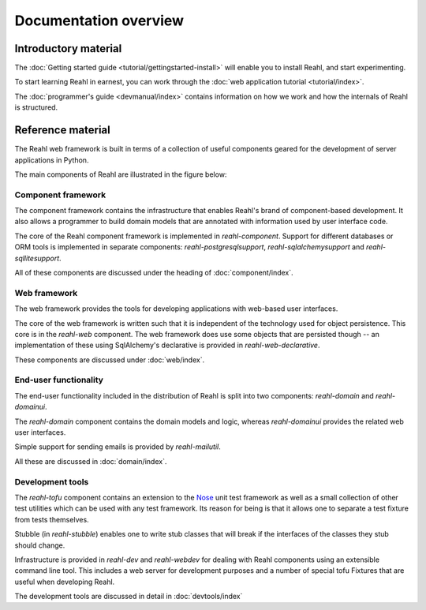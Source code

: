 .. Copyright 2013, 2014 Reahl Software Services (Pty) Ltd. All rights reserved.
 
Documentation overview
======================

Introductory material
---------------------

The :doc:`Getting started guide <tutorial/gettingstarted-install>` will enable you to
install Reahl, and start experimenting.

To start learning Reahl in earnest, you can work through the :doc:`web
application tutorial <tutorial/index>`.

The :doc:`programmer's guide <devmanual/index>` contains information
on how we work and how the internals of Reahl is structured.

Reference material
------------------

The Reahl web framework is built in terms of a collection of useful
components geared for the development of server applications in
Python.

The main components of Reahl are illustrated in the figure below:

.. figure:: overview.png
   :width:  90%
   :alt: A visual depiction of Reahl components and how they depend on each other.


Component framework
~~~~~~~~~~~~~~~~~~~

The component framework contains the infrastructure that enables
Reahl's brand of component-based development. It also allows a
programmer to build domain models that are annotated with information
used by user interface code.

The core of the Reahl component framework is implemented in
`reahl-component`. Support for different databases or ORM tools is
implemented in separate components: `reahl-postgresqlsupport`,
`reahl-sqlalchemysupport` and `reahl-sqllitesupport`.

All of these components are discussed under the heading of
:doc:`component/index`.


Web framework
~~~~~~~~~~~~~

The web framework provides the tools for developing applications with
web-based user interfaces.

The core of the web framework is written such that it is independent
of the technology used for object persistence. This core is in the
`reahl-web` component. The web framework does use some objects that
are persisted though -- an implementation of these using SqlAlchemy's 
declarative is provided in `reahl-web-declarative`.

These components are discussed under :doc:`web/index`.

End-user functionality
~~~~~~~~~~~~~~~~~~~~~~

The end-user functionality included in the distribution of Reahl is
split into two components: `reahl-domain` and `reahl-domainui`.

The `reahl-domain` component contains the domain models and logic,
whereas `reahl-domainui` provides the related web user interfaces.

Simple support for sending emails is provided by `reahl-mailutil`.

All these are discussed in :doc:`domain/index`.

Development tools
~~~~~~~~~~~~~~~~~

The `reahl-tofu` component contains an extension to the `Nose
<https://nose.readthedocs.org/en/latest/>`_ unit test framework as
well as a small collection of other test utilities which can be used
with any test framework. Its reason for being is that it allows one to
separate a test fixture from tests themselves.

Stubble (in `reahl-stubble`) enables one to write stub classes that
will break if the interfaces of the classes they stub should change.

Infrastructure is provided in `reahl-dev` and `reahl-webdev` for
dealing with Reahl components using an extensible command line
tool. This includes a web server for development purposes and a number
of special tofu Fixtures that are useful when developing Reahl.

The development tools are discussed in detail in :doc:`devtools/index`

